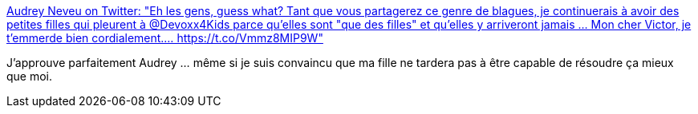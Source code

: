:jbake-type: post
:jbake-status: published
:jbake-title: Audrey Neveu on Twitter: "Eh les gens, guess what? Tant que vous partagerez ce genre de blagues, je continuerais à avoir des petites filles qui pleurent à @Devoxx4Kids parce qu'elles sont "que des filles" et qu'elles y arriveront jamais ... Mon cher Victor, je t'emmerde bien cordialement.… https://t.co/Vmmz8MIP9W"
:jbake-tags: culture,mathématiques,sexisme,_mois_juin,_année_2018
:jbake-date: 2018-06-19
:jbake-depth: ../
:jbake-uri: shaarli/1529411710000.adoc
:jbake-source: https://nicolas-delsaux.hd.free.fr/Shaarli?searchterm=https%3A%2F%2Ftwitter.com%2FAudrey_Neveu%2Fstatus%2F1008702263282536448&searchtags=culture+math%C3%A9matiques+sexisme+_mois_juin+_ann%C3%A9e_2018
:jbake-style: shaarli

https://twitter.com/Audrey_Neveu/status/1008702263282536448[Audrey Neveu on Twitter: "Eh les gens, guess what? Tant que vous partagerez ce genre de blagues, je continuerais à avoir des petites filles qui pleurent à @Devoxx4Kids parce qu'elles sont "que des filles" et qu'elles y arriveront jamais ... Mon cher Victor, je t'emmerde bien cordialement.… https://t.co/Vmmz8MIP9W"]

J'approuve parfaitement Audrey ... même si je suis convaincu que ma fille ne tardera pas à être capable de résoudre ça mieux que moi.
